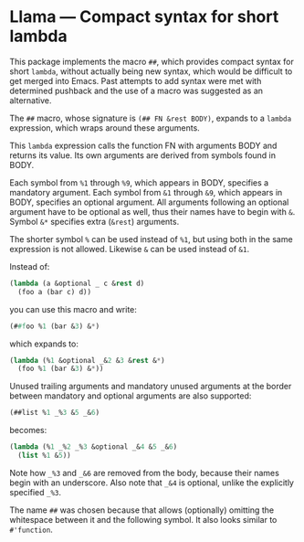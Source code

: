 * Llama — Compact syntax for short lambda

This package implements the macro ~##~, which provides compact
syntax for short ~lambda~, without actually being new syntax,
which would be difficult to get merged into Emacs.  Past attempts
to add syntax were met with determined pushback and the use of a
macro was suggested as an alternative.

The ~##~ macro, whose signature is ~(## FN &rest BODY)~, expands
to a ~lambda~ expression, which wraps around these arguments.

This ~lambda~ expression calls the function FN with arguments
BODY and returns its value.  Its own arguments are derived from
symbols found in BODY.

Each symbol from ~%1~ through ~%9~, which appears in BODY,
specifies a mandatory argument.  Each symbol from ~&1~ through
~&9~, which appears in BODY, specifies an optional argument.
All arguments following an optional argument have to be optional
as well, thus their names have to begin with ~&~.  Symbol ~&*~
specifies extra (~&rest~) arguments.

The shorter symbol ~%~ can be used instead of ~%1~, but using both
in the same expression is not allowed.  Likewise ~&~ can be used
instead of ~&1~.

Instead of:

#+begin_src emacs-lisp
  (lambda (a &optional _ c &rest d)
    (foo a (bar c) d))
#+end_src

you can use this macro and write:

#+begin_src emacs-lisp
  (##foo %1 (bar &3) &*)
#+end_src

which expands to:

#+begin_src emacs-lisp
  (lambda (%1 &optional _&2 &3 &rest &*)
    (foo %1 (bar &3) &*))
#+end_src

Unused trailing arguments and mandatory unused arguments at the
border between mandatory and optional arguments are also supported:

#+begin_src emacs-lisp
  (##list %1 _%3 &5 _&6)
#+end_src

becomes:

#+begin_src emacs-lisp
  (lambda (%1 _%2 _%3 &optional _&4 &5 _&6)
    (list %1 &5))
#+end_src

Note how ~_%3~ and ~_&6~ are removed from the body, because their
names begin with an underscore.  Also note that ~_&4~ is optional,
unlike the explicitly specified ~_%3~.

The name ~##~ was chosen because that allows (optionally)
omitting the whitespace between it and the following symbol.
It also looks similar to ~#'function~.
